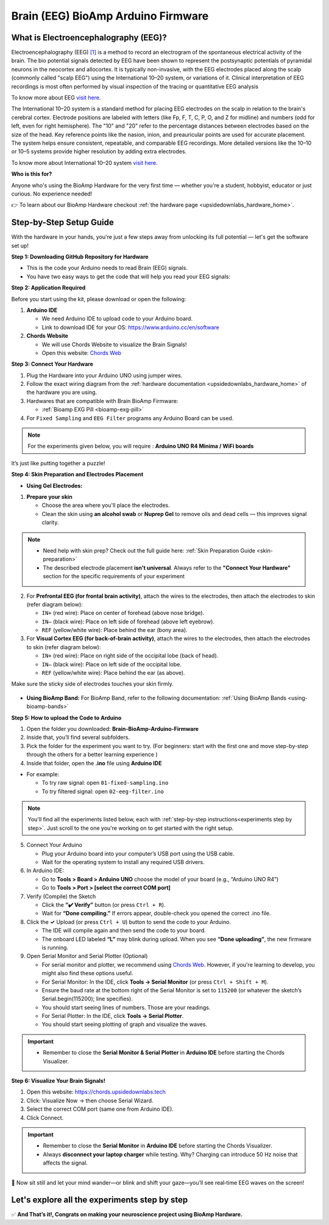 .. _brain-bioamp-arduino-firmware:

Brain (EEG) BioAmp Arduino Firmware
######################################

What is Electroencephalography (EEG)?
========================================

Electroencephalography (EEG) `[1] <https://www.mayoclinic.org/tests-procedures/eeg/about/pac-20393875>`_ 
is a method to record an electrogram of the spontaneous electrical activity
of the brain. The bio potential signals detected by EEG have been shown to represent the postsynaptic potentials of 
pyramidal neurons in the neocortex and allocortex. It is typically non-invasive, with the EEG electrodes
placed along the scalp (commonly called "scalp EEG") using the International 10–20 system,
or variations of it. Clinical interpretation of EEG recordings is most often performed by visual inspection of 
the tracing or quantitative EEG analysis

To know more about EEG `visit here <https://en.wikipedia.org/wiki/Electroencephalography>`_.

The International 10–20 system is a standard method for placing EEG electrodes on the scalp in relation
to the brain's cerebral cortex. Electrode positions are labeled with letters (like Fp, F, T, C, P, O, and Z for
midline) and numbers (odd for left, even for right hemisphere). The "10" and "20" refer to the percentage distances
between electrodes based on the size of the head. Key reference points like the nasion, inion, and preauricular 
points are used for accurate placement. The system helps ensure consistent, repeatable, and comparable EEG
recordings. More detailed versions like the 10–10 or 10–5 systems provide higher resolution by adding extra 
electrodes.

To know more about International 10–20 system `visit here <https://en.wikipedia.org/wiki/10%E2%80%9320_system_(EEG)>`_.

**Who is this for?**

Anyone who's using the BioAmp Hardware for the very first time — whether you're a student, hobbyist, educator or just curious. No experience needed!

👉 To learn about our BioAmp Hardware checkout :ref:`the hardware page <upsidedownlabs_hardware_home>`.

Step-by-Step Setup Guide
===========================

With the hardware in your hands, you're just a few steps away from unlocking its full potential — let's get the software set up!

**Step 1: Downloading GitHub Repository for Hardware**

- This is the code your Arduino needs to read Brain (EEG) signals.
- You have two easy ways to get the code that will help you read your EEG signals:

.. dropdown:: Simply Download (recommended for beginners)
    :open:

    - Go to the GitHub page: `Brain BioAmp Arduino Firmware <https://github.com/upsidedownlabs/Brain-BioAmp-Arduino-Firmware>`_
    - Click the green “**Code**” button > Download ZIP
    - Unzip the folder and save it somewhere easy to find.

.. dropdown:: Clone using Git (for tech-savvy users)

      - Install Git for your OS: https://git-scm.com/
      - Clone this GitHub repository using
      
        .. code-block:: bash
            
            git clone https://github.com/upsidedownlabs/Brain-BioAmp-Arduino-Firmware

**Step 2: Application Required**

Before you start using the kit, please download or open the following: 

1. **Arduino IDE** 
   
   - We need Arduino IDE to upload code to your Arduino board.
   - Link to download IDE for your OS: https://www.arduino.cc/en/software

2. **Chords Website**
   
   - We will use Chords Website to visualize the Brain Signals!
   - Open this website: `Chords Web <https://chords.upsidedownlabs.tech>`_

.. _Connect Your Hardware:

**Step 3: Connect Your Hardware**

1. Plug the Hardware into your Arduino UNO using jumper wires.
2. Follow the exact wiring diagram from the :ref:`hardware documentation <upsidedownlabs_hardware_home>` of the hardware you are using.
3. Hardwares that are compatible with Brain BioAmp Firmware:
   
   - :ref:`Bioamp EXG Pill <bioamp-exg-pill>`

4. For  ``Fixed Sampling`` and ``EEG Filter`` programs any Arduino Board can be used.

.. note::

    For the experiments given below, you will require : **Arduino UNO R4 Minima / WiFi boards**

It’s just like putting together a puzzle!

**Step 4: Skin Preparation and Electrodes Placement**

- **Using Gel Electrodes:**

1. **Prepare your skin**

   - Choose the area where you'll place the electrodes.
   - Clean the skin using **an alcohol swab** or **Nuprep Gel** to remove oils and dead cells — this improves signal clarity.

.. note::

    - Need help with skin prep? Check out the full guide here: :ref:`Skin Preparation Guide <skin-preparation>`
    - The described electrode placement **isn't universal**. Always refer to the **"Connect Your Hardware"** section for the specific requirements of your experiment

2. For **Prefrontal EEG (for frontal brain activity)**, attach the wires to the electrodes, then attach the electrodes to skin (refer diagram below):

   - ``IN+`` (red wire): Place on center of forehead (above nose bridge).
   - ``IN–`` (black wire): Place on left side of forehead (above left eyebrow).
   - ``REF`` (yellow/white wire): Place behind the ear (bony area).

3. For **Visual Cortex EEG (for back-of-brain activity)**, attach the wires to the electrodes, then attach the electrodes to skin (refer diagram below):

   - ``IN+`` (red wire): Place on right side of the occipital lobe (back of head).
   - ``IN–`` (black wire): Place on left side of the occipital lobe.
   - ``REF`` (yellow/white wire): Place behind the ear (as above).

Make sure the sticky side of electrodes touches your skin firmly.

.. figure:: ../../../guides/usage-guides/skin-preparation/media/skin-prep-eeg.png

    :align: center
    :alt: EEG Placement

    EEG Placement

- **Using BioAmp Band:** For BioAmp Band, refer to the following documentation: :ref:`Using BioAmp Bands <using-bioamp-bands>`

.. _How to upload the Code to Arduino:

**Step 5: How to upload the Code to Arduino**

1. Open the folder you downloaded: **Brain-BioAmp-Arduino-Firmware**
2. Inside that, you’ll find several subfolders.
3. Pick the folder for the experiment you want to try. (For beginners: start with the first one and move step-by-step through the others for a better learning experience )
4. Inside that folder, open the **.ino** file using **Arduino IDE**
   
- For example:

  - To try raw signal: open ``01-fixed-sampling.ino``
  - To try filtered signal: open ``02-eeg-filter.ino``

.. note::
    You'll find all the experiments listed below, each with :ref:`step-by-step instructions<experiments step by step>`. Just scroll to the one you're working on to get started with the right setup.
   
5. Connect Your Arduino

   - Plug your Arduino board into your computer’s USB port using the USB cable.
   - Wait for the operating system to install any required USB drivers.

6. In Arduino IDE:

   - Go to **Tools > Board > Arduino UNO** choose the model of your board (e.g., “Arduino UNO R4”)
   - Go to **Tools > Port > [select the correct COM port]**

7.	Verify (Compile) the Sketch

        - Click the **“✔️ Verify”** button (or press ``Ctrl + R``).
        - Wait for **“Done compiling.”** If errors appear, double-check you opened the correct .ino file.

8.  Click the **✓** Upload (or press ``Ctrl + U``) button to send the code to your Arduino.  

    - The IDE will compile again and then send the code to your board.
    - The onboard LED labeled **“L”** may blink during upload. When you see **“Done uploading”**, the new firmware is running.


9. Open Serial Monitor and Serial Plotter (Optional)

   - For serial monitor and plotter, we recommend using `Chords Web <https://chords.upsidedownlabs.tech>`_. However, if you're learning to develop, you might also find these options useful.

   - For Serial Monitor: In the IDE, click **Tools → Serial Monitor** (or press ``Ctrl + Shift + M``).
   - Ensure the baud rate at the bottom right of the Serial Monitor is set to ``115200`` (or whatever the sketch’s Serial.begin(115200); line specifies).
   - You should start seeing lines of numbers. Those are your readings.


   - For Serial Plotter: In the IDE, click **Tools → Serial Plotter**.
   - You should start seeing plotting of graph and visualize the waves.

.. important::

    - Remember to close the **Serial Monitor & Serial Plotter** in **Arduino IDE** before starting the Chords Visualizer.

.. _Visualize Your Brain Signals!:

**Step 6: Visualize Your Brain Signals!**

1. Open this website: https://chords.upsidedownlabs.tech
2. Click: Visualize Now → then choose Serial Wizard.
3. Select the correct COM port (same one from Arduino IDE).
4. Click Connect.

.. important::

    - Remember to close the **Serial Monitor** in **Arduino IDE** before starting the Chords Visualizer.
    - Always **disconnect your laptop charger** while testing. Why? Charging can introduce 50 Hz noise that affects the signal.


🎉 Now sit still and let your mind wander—or blink and shift your gaze—you’ll see real‑time EEG waves on the screen!
    
.. _experiments step by step:

Let's explore all the experiments step by step
===============================================
.. Experiment 1

.. dropdown:: 1. Fixed Sampling
    :open:
    
    **1. Program Purpose & Overview**

    The **Fixed Sampling** sketch acquires raw EEG/biopotential data from the Brain‑BioAmp’s ADC at 
    a user‑defined, constant rate. By using a hardware timer interrupt rather than a delay loop, 
    it guarantees uniformly‑spaced samples—critical for accurate digital filtering, spectral analysis, 
    or machine‑learning pipelines downstream.

    **2. How It Works**

    1. Initialize the Sensor Pin    
         
       - The sketch sets an Arduino analog input pin (e.g., A0) to read voltage values from the BioAmp sensor.

    2. Set Sampling Rate

       - A timer (using ``micros()`` or ``delayMicroseconds()``) ensures that we call ``analogRead(A0)`` at a precise interval.

    3. Print Raw Values

       - The user sees raw voltage fluctuations corresponding to brain waves.

    4. Loop Forever

       - The ``loop()`` continues indefinitely, constantly reading and printing.
  
    **3. Perform the Hardware**
    
    - Refer to wiring as per instructions given in :ref:`Connect Your Hardware<Connect Your Hardware>`

    **4. Firmware Upload**

    - For this project, navigate to the repository folder (Brain-BioAmp-Arduino-Firmware/01-fixed-sampling) and select ``01-fixed-sampling.ino``.
    - To upload firmware, refer to :ref:`How to upload the Code to Arduino<How to upload the Code to Arduino>`
    
    **5. Visualize your signal**

    - Follow the steps given in :ref:`Visualize Your Brain Signals!<Visualize Your Brain Signals!>` 
  
    **6. Running & Observing Results**

    - Quiet Baseline (No Signal): Trace hovers near mid‑rail.
    - EEG Burst (e.g. Alpha Waves): You observe rhythmic oscillations.
    - Muscle Artifact or Motion: Large, slow deflections riding on the baseline.


    .. Experiment 2

.. dropdown:: 2. EEG Filter
 
    **1. Program Purpose & Overview**

    The EEG Filter sketch acquires raw EEG data from the BioAmp EXG Pill sensor at 256 Hz and applies 
    a 0.5 – 29.5 Hz 4th‑order Butterworth band‑pass filter (implemented as four biquad sections) to
    isolate true EEG rhythms. By stripping out slow DC drifts and high‑frequency noise, you obtain a 
    clean EEG stream ideal for real‑time visualization, event detection, or further spectral analysis.

    **2. How It Works**

    1. Initialize the Sensor Pin    
            
       - The sketch configures an Arduino analog input pin (e.g., A0) to read voltage values from the BioAmp sensor.

    2. Compute Elapsed time
   
       - A static ``past`` timestamp holds the previous sample’s microsecond count.
       - ``present = micros()`` and ``interval = present – past`` give the time since the last loop.
       - ``past`` is updated to present for the next iteration.

    3. Run the Sample Timer
        
       - A static ``timer`` variable counts down by ``interval`` each loop.
       - When ``timer < 0``, it’s time to take the next sample:

    ::
        
        timer += 1000000 / SAMPLE_RATE;  // ≈3906 µs for 256 Hz

    4. Acquire Raw Sample

       - Calls ``analogRead(INPUT_PIN)`` (e.g. ``A0``) to get the latest ADC count from the BioAmp output.
       - Converts the integer reading to a ``float sensor_value``.
    
    5. Apply 4th‑Order Butterworth Band‑Pass.
   
       - Passes ``sensor_value`` into ``EEGFilter(input)``, which implements four cascaded biquad sections.
       - Coefficients (``a1, a2, b0, b1, b2``) were generated via SciPy’s ``butter()`` and exported by ``filter_gen.py``.
       - Each section maintains two static states (``z1``, ``z2``), computes the difference‑equation:

    ::

        x = output – a1*z1 – a2*z2;
        output = b0*x + b1*z1 + b2*z2;
        z2 = z1;
        z1 = x;

    6. Stream Filtered Output
   
       - After filtering, Serial.println(signal); sends the clean EEG value to your PC or host.

    7. Loop Forever

       - The sketch never blocks: timing logic and filtering run every ≈3.9 ms (256 Hz), then immediately repeat.

    - To learn more about filters and how to generate new filters, visit:  https://docs.scipy.org/doc/scipy/reference/generated/scipy.signal.butter.html

    **3. Perform the Hardware**

    - Refer to wiring as per instructions given in :ref:`Connect Your Hardware<Connect Your Hardware>`

    **4. Firmware Upload**

    - For this project, go to the repository folder (Brain-BioAmp-Arduino-Firmware/02-eeg-filter) and select ``02-eeg-filter.ino``.
    - To upload firmware, refer to :ref:`How to upload the Code to Arduino<How to upload the Code to Arduino>`
    
    **5. Visualize your signal**

    - Follow the steps given in :ref:`Visualize Your Brain Signals!<Visualize Your Brain Signals!>` 
    - You’ll see a smooth EEG waveform updating at 256 Hz, free of drift and high‑frequency spikes.

    **6. Running & Observing Results**

    - Quiet Rest (Eyes Closed): Trace should be mostly low‑amplitude noise around zero.
    - Alpha Rhythm (8–12 Hz): Rhythmic oscillations become clearly visible after you close your eyes and relax.
    - Movement Artifacts (>30 Hz): Spikes from blinks or muscle tension are greatly attenuated, keeping the focus on EEG bands.
.. Experiment 3

.. dropdown:: 3. BCI FFT

    This foundational sketch is designed to display real-time EEG bandpower values—Delta, Theta, Alpha, Beta,
    and Gamma—on the Arduino IDE’s Serial Monitor. It serves as a powerful tool for observing how your brain 
    state affects brainwave activity. For instance, you’ll notice a rise in beta waves when focusing on a single 
    point, and an increase in alpha waves when you close your eyes and relax. It’s ideal for understanding how 
    different activities in the brain influence your EEG signals.

    For this project, you need to do **electrode placement** as per the given figure: 

    .. figure:: media/eeg-f1-f2.png
       
        :align: center
        :alt: Placement between F1 and F2 

    For detailed guide, visit our **Instructables Page**: `Controlling LEDs of Arduino Uno R4 With Your Mind (EEG) <https://www.instructables.com/Controlling-LEDs-of-Arduino-Uno-R4-With-Your-Mind-/>`_

    For a detailed walkthrough, follow along with the **YouTube** tutorial for this project:

    .. youtube:: _GDfogfElII

    .. note::

        This project will only work with **Arduino UNO R4 Minima and R4 WiFi** board.

.. Experiment 4

.. dropdown:: 4. BCI LED

    This sketch allows you to control the built-in LED on the Arduino UNO R4 using your focus. 
    When your beta activity rises (indicating strong concentration), the LED lights up. As your mind relaxes 
    and beta power drops, the LED turns off. It creates a simple yet effective neurofeedback to train and 
    observe your concentration levels.

    For this project, you need to do **electrode placement** as per the given figure: 

    .. figure:: media/eeg-f1-f2.png
        
        :align: center
        :alt: Placement between F1 and F2
        
        Placement between F1 and F2

    For detailed guide, visit our **Instructables Page**: `Controlling LEDs of Arduino Uno R4 With Your Mind (EEG) <https://www.instructables.com/Controlling-LEDs-of-Arduino-Uno-R4-With-Your-Mind-/>`_

    For a detailed walkthrough, follow along with the **YouTube** tutorial for this project:

    .. youtube:: _GDfogfElII

    .. note::

        This project will only work with **Arduino UNO R4 Minima and R4 WiFi** board.

 
        
.. dropdown:: 5. BCI Toggle

    The BCI Toggle program enables hands-free toggling of the built-in LED using sustained focus. 
    By maintaining your concentration for 4–5 seconds, the system switches the LED on or off, 
    like flipping a switch using your brain. This method can be extended to control other devices, 
    making it a stepping stone for brain-controlled automation.

    For this project, you need to do **electrode placement** as per the given figure: 

    .. figure:: media/eeg-f1-f2.png
       
        :align: center
        :alt: Placement between F1 and F2 
        
        Electrode Placement between F1 and F2 


    For detailed guide, visit our **Instructables Page**: `Controlling LEDs of Arduino Uno R4 With Your Mind (EEG) <https://www.instructables.com/Controlling-LEDs-of-Arduino-Uno-R4-With-Your-Mind-/>`_

    For a detailed walkthrough, follow along with the **YouTube** tutorial for this project:

    .. youtube:: _GDfogfElII

    .. note::

        This project will only work with **Arduino UNO R4 Minima and R4 WiFi** board.


.. dropdown:: 6. BCI Spiral

    The BCI Spiral program is one of the most engaging and interesting sketch as it transforms your focus into gameplay. 
    
    Running on the Arduino UNO R4 WiFi, it controls the 12×8 LED matrix on the board. 
    As you concentrate, LEDs begin to light up in a clockwise spiral pattern. 
    
    The more intense and sustained your focus, the more the spiral progresses. 
    If your concentration lapses, the spiral unwinds in reverse. This sketch creates an immersive and intuitive 
    brain-training game driven entirely by your EEG signals.

    For this project, you need to do **electrode placement** as per the given figure: 

    .. figure:: media/eeg-f1-f2.png
       
        :align: center
        :alt: Placement between F1 and F2 

    For detailed guide, visit our **Instructables Page**: `Controlling LEDs of Arduino Uno R4 With Your Mind (EEG) <https://www.instructables.com/Controlling-LEDs-of-Arduino-Uno-R4-With-Your-Mind-/>`_

    For a detailed walkthrough, follow along with the **YouTube** tutorial for this project:

    .. youtube:: _GDfogfElII

    .. note::

        This project will only work with **Arduino UNO R4 WiFi** board.


✅ **And That’s it!, Congrats on making your neuroscience project using BioAmp Hardware.**
